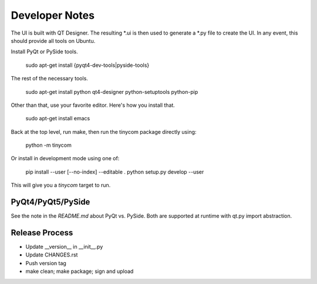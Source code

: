 Developer Notes
===============
The UI is built with QT Designer.  The resulting *.ui is then used to generate a
*.py file to create the UI.  In any event, this should provide all tools on
Ubuntu.

Install PyQt or PySide tools.

    sudo apt-get install {pyqt4-dev-tools|pyside-tools}

The rest of the necessary tools.

    sudo apt-get install python qt4-designer python-setuptools python-pip

Other than that, use your favorite editor.  Here's how you install that.

    sudo apt-get install emacs

Back at the top level, run make, then run the tinycom package directly using:

    python -m tinycom

Or install in development mode using one of:

    pip install --user [--no-index] --editable .
    python setup.py develop --user

This will give you a `tinycom` target to run.


PyQt4/PyQt5/PySide
------------------
See the note in the `README.md` about PyQt vs. PySide. Both are supported at
runtime with qt.py import abstraction.


Release Process
---------------

* Update __version__ in __init__.py
* Update CHANGES.rst
* Push version tag
* make clean; make package; sign and upload
